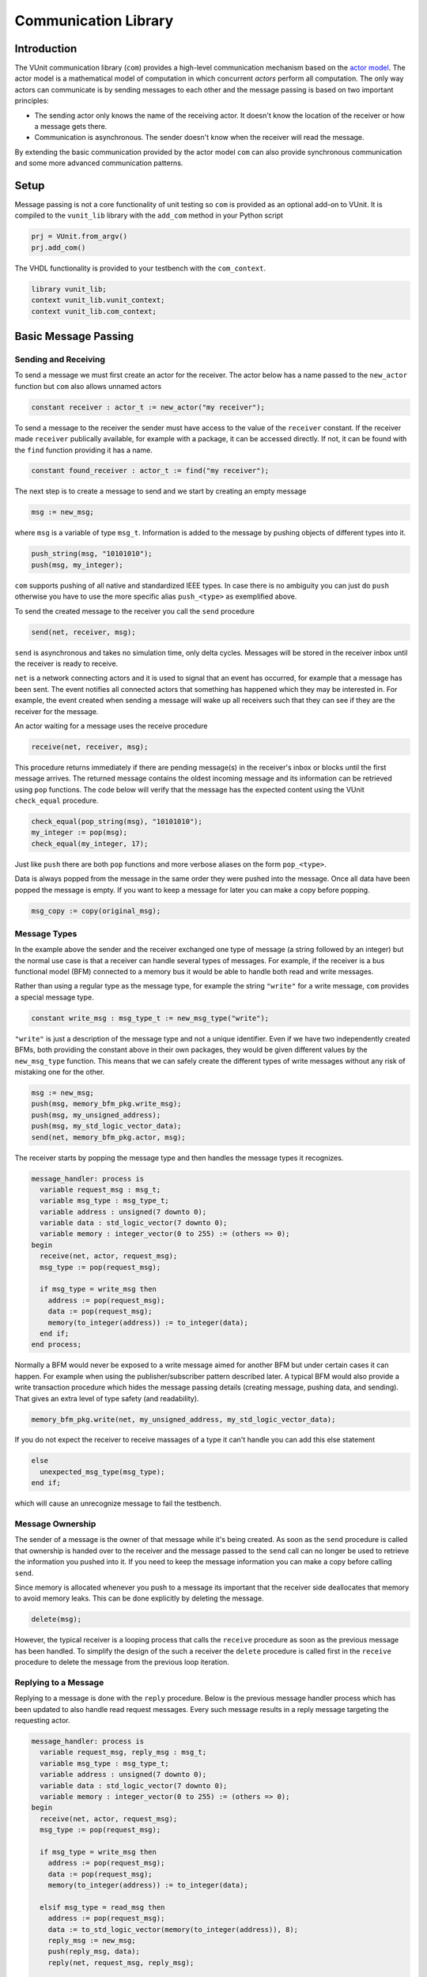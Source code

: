 .. _com_user_guide:

#####################
Communication Library
#####################

************
Introduction
************

The VUnit communication library (``com``) provides a high-level communication mechanism
based on the `actor model <http://en.wikipedia.org/wiki/Actor_model>`__.
The actor model is a mathematical model of computation in which
concurrent *actors* perform all computation. The only way actors can
communicate is by sending messages to each other and the message passing
is based on two important principles:

-  The sending actor only knows the name of the receiving actor. It
   doesn't know the location of the receiver or how a message gets
   there.
-  Communication is asynchronous. The sender doesn't know when the
   receiver will read the message.

By extending the basic communication provided by the actor model ``com`` can also provide
synchronous communication and some more advanced communication patterns.

*****
Setup
*****

Message passing is not a core functionality of unit testing so ``com``
is provided as an optional add-on to VUnit. It is compiled to the
``vunit_lib`` library with the ``add_com`` method in your Python script

.. code-block:: python

    prj = VUnit.from_argv()
    prj.add_com()

The VHDL functionality is provided to your testbench with the
``com_context``.

.. code-block:: vhdl

    library vunit_lib;
    context vunit_lib.vunit_context;
    context vunit_lib.com_context;

*********************
Basic Message Passing
*********************

Sending and Receiving
---------------------

To send a message we must first create an actor for the receiver. The actor
below has a name passed to the ``new_actor`` function but ``com`` also allows
unnamed actors

.. code-block:: vhdl

  constant receiver : actor_t := new_actor("my receiver");

To send a message to the receiver the sender must have access to the value of the ``receiver`` constant.
If the receiver made ``receiver`` publically available, for example with a package, it can be accessed
directly. If not, it can be found with the ``find`` function providing it has a name.

.. code-block:: vhdl

  constant found_receiver : actor_t := find("my receiver");

The next step is to create a message to send and we start by creating an empty message

.. code-block:: vhdl

  msg := new_msg;

where ``msg`` is a variable of type ``msg_t``. Information is added to the message by pushing objects of
different types into it.

.. code-block:: vhdl

  push_string(msg, "10101010");
  push(msg, my_integer);

``com`` supports pushing of all native and standardized IEEE types. In case there is no ambiguity you can just
do ``push`` otherwise you have to use the more specific alias ``push_<type>`` as exemplified above.

To send the created message to the receiver you call the ``send`` procedure

.. code-block:: vhdl

  send(net, receiver, msg);

``send`` is asynchronous and takes no simulation time, only delta cycles. Messages will be stored in the receiver inbox
until the receiver is ready to receive.

``net`` is a network connecting actors and it is used to signal that an event has occurred, for example that a message
has been sent. The event notifies all connected actors that something has happened which they may be interested in.
For example, the event created when sending a message will wake up all receivers such that they can see if they are the
receiver for the message.

An actor waiting for a message uses the receive procedure

.. code-block:: vhdl

  receive(net, receiver, msg);

This procedure returns immediately if there are pending message(s) in the receiver's inbox or blocks until the first
message arrives. The returned message contains the oldest incoming message and its information can be retrieved using
``pop`` functions. The code below will verify that the message has the expected content using the VUnit ``check_equal``
procedure.

.. code-block:: vhdl

  check_equal(pop_string(msg), "10101010");
  my_integer := pop(msg);
  check_equal(my_integer, 17);

Just like ``push`` there are both ``pop`` functions and more verbose aliases on the form ``pop_<type>``.

Data is always popped from the message in the same order they were pushed into the message. Once all data have been
popped the message is empty. If you want to keep a message for later you can make a copy before popping.

.. code-block:: vhdl

  msg_copy := copy(original_msg);



Message Types
-------------

In the example above the sender and the receiver exchanged one type of message (a string followed by an integer) but
the normal use case is that a receiver can handle several types of messages. For example, if the receiver is a bus
functional model (BFM) connected to a memory bus it would be able to handle both read and write messages.

Rather than using a regular type as the message type, for example the string ``"write"`` for a write message, ``com``
provides a special message type.

.. code-block:: vhdl

  constant write_msg : msg_type_t := new_msg_type("write");

``"write"`` is just a description of the message type and not a unique identifier. Even if we have two independently
created BFMs, both providing the constant above in their own packages, they would be given different values by the
``new_msg_type`` function. This means that we can safely create the different types of write messages without any risk
of mistaking one for the other.

.. code-block:: vhdl

   msg := new_msg;
   push(msg, memory_bfm_pkg.write_msg);
   push(msg, my_unsigned_address);
   push(msg, my_std_logic_vector_data);
   send(net, memory_bfm_pkg.actor, msg);

The receiver starts by popping the message type and then handles the message types it recognizes.

.. code-block:: vhdl

  message_handler: process is
    variable request_msg : msg_t;
    variable msg_type : msg_type_t;
    variable address : unsigned(7 downto 0);
    variable data : std_logic_vector(7 downto 0);
    variable memory : integer_vector(0 to 255) := (others => 0);
  begin
    receive(net, actor, request_msg);
    msg_type := pop(request_msg);

    if msg_type = write_msg then
      address := pop(request_msg);
      data := pop(request_msg);
      memory(to_integer(address)) := to_integer(data);
    end if;
  end process;

Normally a BFM would never be exposed to a write message aimed for another BFM but under certain cases it can happen.
For example when using the publisher/subscriber pattern described later. A typical BFM would also provide a write
transaction procedure which hides the message passing details (creating message, pushing data, and sending). That gives
an extra level of type safety (and readability).

.. code-block:: vhdl

  memory_bfm_pkg.write(net, my_unsigned_address, my_std_logic_vector_data);

If you do not expect the receiver to receive massages of a type it can't handle you can add this else statement

.. code-block:: vhdl

  else
    unexpected_msg_type(msg_type);
  end if;

which will cause an unrecognize message to fail the testbench.


Message Ownership
-----------------

The sender of a message is the owner of that message while it's being created. As soon as the ``send`` procedure is
called that ownership is handed over to the receiver and the message passed to the ``send`` call can no longer be used
to retrieve the information you pushed into it. If you need to keep the message information you can make a copy
before calling ``send``.

Since memory is allocated whenever you push to a message its important
that the receiver side deallocates that memory to avoid memory leaks. This can be done explicitly by deleting the
message.

.. code-block:: vhdl

  delete(msg);

However, the typical receiver is a looping process that calls the ``receive`` procedure as soon as the previous message
has been handled. To simplify the design of the such a receiver the ``delete`` procedure is called first in the
``receive`` procedure to delete the message from the previous loop iteration.


Replying to a Message
---------------------

Replying to a message is done with the ``reply`` procedure. Below is the previous message handler process which has
been updated to also handle read request messages. Every such message results in a reply message targeting the
requesting actor.

.. code-block:: vhdl

  message_handler: process is
    variable request_msg, reply_msg : msg_t;
    variable msg_type : msg_type_t;
    variable address : unsigned(7 downto 0);
    variable data : std_logic_vector(7 downto 0);
    variable memory : integer_vector(0 to 255) := (others => 0);
  begin
    receive(net, actor, request_msg);
    msg_type := pop(request_msg);

    if msg_type = write_msg then
      address := pop(request_msg);
      data := pop(request_msg);
      memory(to_integer(address)) := to_integer(data);

    elsif msg_type = read_msg then
      address := pop(request_msg);
      data := to_std_logic_vector(memory(to_integer(address)), 8);
      reply_msg := new_msg;
      push(reply_msg, data);
      reply(net, request_msg, reply_msg);

    else
      unexpected_msg_type(msg_type);
    end if;
  end process;

Just like the ``send`` procedure ``reply`` will hand message ownership to the receiver.

Receiving a Reply
-----------------

If you want to await a specific message like the reply to a request message you can use the ``receive_reply``
procedure. Below is a read procedure for our memory BFM.

.. code-block:: vhdl

  procedure read(
    signal net : inout event_t;
    constant address : in unsigned(7 downto 0);
    variable data : out std_logic_vector(7 downto 0)) is
    variable request_msg : msg_t := new_msg;
    variable reply_msg : msg_t;
  begin
    push(request_msg, read_msg);
    push(request_msg, address);
    send(net, actor, request_msg);
    receive_reply(net, request_msg, reply_msg);
    data := pop(reply_msg);
    delete(reply_msg);
  end;

``receive_reply`` will block until the specified message is received. All other incoming messages will be ignored but
can be retrieved later.

Sending a request and directly receiving the reply is a common sequence of calls so it has been given a dedicated
``request`` procedure. The two lines above can be replaced by

.. code-block:: vhdl

  request(net, actor, request_msg, reply_msg);

Another approach to the read procedure is to think of it as two steps. The first step sends the the non-blocking read
request and the second waits to get the requested data. The link between the two is the request message. This message
is sometimes called a future since it represents the requested data that will be available in the future. Splitting
blocking procedures like this allow you to initiate several concurrent transactions on different DUT interfaces or
perform other tasks while waiting for the replies.

.. code-block:: vhdl

  memory_bfm_pkg.non_blocking_read(net, address => x"80", future => future1);
  some_other_bfm_pkg.non_blocking_transaction(net, some_input_parameters, future2);

  <Do other things>

  memory_bfm_pkg.get(net, future1, data);
  some_other_bfm_pkg.get(net, future2, requested_information);

Signing Messages
----------------

So far all request messages have been anonymous, I've only created an actor for the receiving part. In these situations
the receiver ``reply`` call can't send a reply back to the sender so the reply message is placed in the receiver
outbox. The ``receive_reply`` procedure called by the sender knows that the request message was anonymous and waits
for the reply to appear in the receiver outbox instead of its own inbox.

Some communication patterns, for example the publisher/subscriber pattern described later, requires that all messages
are signed. To sign a message you can provide the sending actor when the message is created.

.. code-block:: vhdl

  msg := new_msg(sending_actor);

Receiving on Multiple Actors
----------------------------

The ``message_handler`` process presented above had a single actor. However, the actor model is not limited to have one
actor for each concurrently running process. A process may have several actors, each representing some other object
like a channel. A typical receiver in such a design needs to act on messages from several actors and to support that
you can call ``receive`` with an array of actors rather than a single actor. If several actors have messages the
procedure will return the oldest message from the leftmost actor with a non-empty inbox.

.. code-block:: vhdl

  receive(net, actor_vec_t'(channel_1, channel_2), msg);

*************************
Synchronous Communication
*************************

Message passing based on the actor model is inherently asynchronous in nature. Sending a message takes no time which
means that the sender can send any number of messages before the receiver starts processing the first one. Transactions
requesting a reply, like the read transaction presented before, will naturally break this flow of unprocessed messages
by blocking while waiting for a reply. Sometimes it's also useful to synchronize the sender and receiver on
transactions which initiate an action without expecting a reply, a write transaction for example. To do that we can
create a reply message with a positive or negative acknowledge   to signal the completion of the transaction or the
failure to complete the request. Rather than doing that explicitly you can use one of the convenience procedures that
``com`` provides.

Instead of using the ``reply`` procedure with a reply message the receiver can use ``acknowledge`` with a
positive/negative response in the form of true/false boolean as the third parameter

.. code-block:: vhdl

  acknowledge(net, request_msg, positive_ack);

On the sender side there is a matching ``receive_reply`` procedure that will return that boolean.

.. code-block:: vhdl

  receive_reply(net, msg, positive_ack);

There is also a ``request`` procedure to be used in conjunction with ``acknowledge``.

.. code-block:: vhdl

  request(net, actor, msg, positive_ack);

Another approach to synchronization is to limit the number of unprocessed messages that a
receiver can have in its inbox. If the limit is reached, a new send to that receiver will block.
The default inbox size is ``integer'high`` but it can be set to some other value when the actor is created.

.. code-block:: vhdl

  constant my_actor : actor_t := new_actor("my actor", inbox_size => 1);

It's also possible to resize the inbox of an already created actor.

.. code-block:: vhdl

  resize(my_actor, new_size => 2);

Reducing the size below the number of messages in the inbox will cause a run-time failure.

A third way to synchronize actors is to have a dedicated message for that purpose but without any information exchange.
The message exchange will just be an indication that the receiver is idling waiting for new messages.

.. code-block:: vhdl

  request_msg := new_msg;
  push(request_msg, wait_until_idle_msg);
  request(net, actor_to_synchronize, request_msg, reply_msg);

The sender will block on the ``request`` call until the actor to synchronize has replied and the two actors becomes
synchronized. Since there is no information exchange there is no need to pop the reply message.

The actor to synchronize will have to add an if statement branch to handle the new message type. Below I've extended
the message handling of the previous BFM example.

.. code-block:: vhdl

  receive(net, actor, request_msg);
  msg_type := pop(request_msg);

  if msg_type = wait_until_idle_msg then
    reply_msg := new_msg;
    reply(net, request_msg, reply_msg);
  elsif msg_type = write_msg then

    ...

  else
    unexpected_msg_type(msg_type);
  end if;

Note that no information is pushed to the reply message.

************************************************************
Message Handlers and Verification Component Interfaces (VCI)
************************************************************

The synchronization based on ``wait_until_idle_msg`` is something that can be used by many actors. We've seen before
how we can create transaction procedures like ``read`` and ``write`` and we can also create such a procedure for this
message. To synchronize with the memory BFM actor we would just do

.. code-block:: vhdl

  wait_until_idle(net, memory_bfm_pkg.actor);

We can also create a reusable procedure for the message handling.

.. code-block:: vhdl

  procedure handle_wait_until_idle(
    signal net : inout event_t;
    variable msg_type : inout msg_type_t;
    variable request_msg : inout msg_t) is
    variable reply_msg : msg_t;
  begin
    if msg_type = wait_until_idle_msg then
      handle_message(msg_type);
      reply_msg := new_msg;
      reply(net, request_msg, reply_msg);
    end if;
  end;

This is the same code I showed before to handle the wait until idle message with one addition - the call to the
``handle_message`` procedure. ``handle_message`` is in itself a message handler, the simplest message handler possible.
The only thing it does is to set ``msg_type`` to a special value ``message_handled``. To understand why we can look at
the updated BFM.

.. code-block:: vhdl

  receive(net, actor, request_msg);
  msg_type := pop(request_msg);

  handle_wait_until_idle(net, msg_type, request_msg);

  if msg_type = write_msg then

    ...

  else
    unexpected_msg_type(msg_type);
  end if;

After ``handle_wait_until_idle`` returns, ``msg_type`` has the value ``message_handled`` and no more message handling
takes place in the following if statement. The ``unexpected_msg_type`` procedure of the else branch will be called but
that procedure takes no action when the message type is ``message_handled``.

By putting the ``wait_until_idle_msg`` message type and the ``wait_until_idle`` and ``handle_wait_until_idle``
procedures in a package we can create a reusable verification component interface (VCI) that can be added to actors.
An actor can call several message handlers, that is add several interfaces, and you can create message handlers that
call other message handlers to bundle interfaces. The interface I just presented is actually already provided as a part
of VUnit's :ref:`synchronization VCI <sync_vci>`.

Timeout
-------

Receive and send procedures which may block on empty or full inboxes have an optional timeout parameter. For example

.. code-block:: vhdl

  receive(net, actor, msg, timeout => 10 ns);

Reaching the timeout limit is an error that will fail the testbench. If you need to timeout a receive call without
failing you can use the ``wait_for_message``, ``has_message``, and ``get_message`` subprograms. The ``status`` returned
by the ``wait_for_message`` procedure below will be ``ok`` if a message is received before the timeout and ``timeout``
if the timeout limit is reached.

.. code-block:: vhdl

  wait_for_message(net, my_actor, status, timeout => 10 ns);

You can also see if an actor has at least one message in its inbox.

.. code-block:: vhdl

  has_message(my_actor);

When there are messages in the inbox you can get the oldest with

.. code-block:: vhdl

  get_message(my_actor);

It's also possible to wait for a reply with a timeout.

.. code-block:: vhdl

  wait_for_reply(net, request_msg, status, timeout => 10 ns);
  if status = ok then
    get_reply(request_msg, reply_msg);
  end if;


Deferred Actor Creation
-----------------------------

When finding an actor using the ``find`` function there is a potential race condition. What if the actor hasn't been
created yet? The default VUnit solution is that the ``find`` function creates a temporary actor with limited
functionality and defer proper actor creation until the ``new_actor`` function is called. The process calling ``find``
can send messages to this actor and can't tell the difference. However, it's not possible to call receive type of
procedures on such an actor. Full actor capabilities are acquired when the receiver process has created the actor with
``new_actor``.

The danger with this approach is if the actor "found" by the sender is never created, maybe as a result of a misspelled
name. In that case the sender will send messages that are never received but it will block on the second send since the
temporary actor has an inbox of size one. The safest way to avoid this is to not use ``find`` but rather make the actor
constant available to the sender. It's also possible to to disable the deferred creation by adding an extra parameter
to the ``find`` call

.. code-block:: vhdl

  find("actor name", enable_deferred_creation => false);

If the actor isn't found the function returns ``null_actor_c`` so to make this work you must make sure that the
``find`` function is called after ``new_actor``, for example by adding an initial delay before making the call.

Another approach is to make sure that there are no deferred creations pending a short delay into the simulation, before
the actual testing starts. You can find out by calling the ``num_of_deferred_creations`` function.

****************************
Publisher/Subscriber Pattern
****************************

A common message pattern is the publisher/subscriber pattern where a publisher actor publishes a messages rather than
sending it. Actors interested in these messages subscribe to the publisher and the published messages are received just
like messages sent directly to the subscribers. The purpose of this pattern is to decouple the publisher from the
subscribers, it doesn't have to know who the subscribers are and there is no need to update the publisher when
subscribers are added or removed.

An example for how this pattern can be used is when you have a verification component monitoring an interface of the
DUT. Let's say we have a simple adder with streaming input and output interfaces. The input interface consists of two
unsigned operands and a data valid signal while the output consists of an unsigned ``sum`` and a data valid. The input
interface is controlled by a driver BFM which receives ``add`` transactions as well as ``wait_for_time`` to insert idle
cycles in the input stream. ``wait_for_time`` is a standard VCI provided by the :ref:`sync_pkg <sync_vci>`. The output
interface has a monitor process which creates sum messages from valid output sums. Just like the input driver doesn't
know or care who's sending the add transactions, the monitor doesn't have to know who's consuming the sum messages. To
achieve that it will publish the sum messages and just provide the publishing actor (``monitor``).

.. code-block:: vhdl

 monitor_process : process is
   variable msg : msg_t;
 begin
   wait until rising_edge(clk) and (dv_out = '1');
   msg := new_msg;
   push(msg, sum_msg);
   push(msg, to_integer(sum));
   publish(net, monitor, msg);
 end process;

In addition to the driver and the monitor there is a scoreboard process to verify the adder functionality. The
scoreboard subscribes to the sum messages published by the monitor using the ``subscribe`` procedure. Rather than
having a single actor the scoreboard has several actors called channels and the ``slave_channel`` is setup to subscribe
to messages published by the ``monitor`` actor.

.. code-block:: vhdl

 subscribe(slave_channel, monitor);

The next step is to make sure that the scoreboard also receives the add transactions on the input interface. There are
several ways to do this. One is to build another monitor for the input interface and another is to let the driver
publish the add transactions. However, in order to demonstrate ``com`` functionality this scoreboard will use a third
approach and let the scoreboard subscribe to inbound traffic to the driver. This can be done by adding a third
parameter to the ``subscribe`` call.

.. code-block:: vhdl

 subscribe(master_channel, driver, inbound);

The default value used before is ``published`` and it is also possible to subscribe to ``outbound`` traffic.
``outbound`` traffic is every output message from an actor regardless if that message is the result of a ``publish``,
``send``, or ``reply`` call.

With the two subscriptions at hand we can create a scoreboard process. The main flow of the code below is to wait for
an ``add_msg`` on the ``master_channel`` (``wait_for_time`` is ignored) and when it's received wait for the associated
``sum_msg`` on the ``slave_channel``. Once both these messages are available the scoreboard will use its reference
model to verify that the output data matches the input.

.. code-block:: vhdl

  scoreboard_process : process is
    variable master_msg, slave_msg : msg_t;
    variable msg_type         : msg_type_t;

    procedure do_model_check(indata, outdata : msg_t) is
      variable op_a, op_b, sum : natural;
    begin
      op_a := pop(indata);
      op_b := pop(indata);
      sum  := pop(outdata);
      check_equal(sum, op_a + op_b);
    end;
  begin
    subscribe(master_channel, driver, inbound);
    subscribe(slave_channel, monitor);
    loop
      receive(net, master_channel, master_msg);
      msg_type := pop(master_msg);

      handle_wait_until_idle(net, msg_type, master_msg);

      if msg_type = add_msg then
        receive(net, slave_channel, slave_msg);
        msg_type := pop(slave_msg);

        if msg_type = sum_msg then
          do_model_check(master_msg, slave_msg);
        end if;
      end if;
    end loop;
  end process;

In order for the test sequencer to know when the verification is complete it will send a ``wait_for_idle`` transaction
after all add transactions. That transaction is handled by the ``handle_wait_until_idle`` message handler on the
scoreboard side. The example test sequencer below just sends 10 random add messages separated by a random delay
(not good for functional coverage but good enough for this example).

.. code-block:: vhdl

        for i in 1 to 10 loop
          msg := new_msg;
          push(msg, add_msg);
          push(msg, rnd.RandInt(0, 255));
          push(msg, rnd.RandInt(0, 255));
          send(net, driver, msg);
          wait_for_time(net, driver, rnd.RandTime(0 ns, 10 * clk_period));
        end loop;
        wait_until_idle(net, master_channel);

Subscribing to messages actively being published is the classic form of the publisher/subscriber communication pattern
while subscriptions on inbound or outbound traffic is more like eavesdropping. This has implications that you need to
be aware of:

* When receiving a message that has been published, a call to ``sender`` or ``receiver`` on that message will return
the publisher and subscriber actors respectively. However, when receiving a message resulting from an inbound or
outbound subscription the two functions will return the sender and the receiver for the original message transaction.
* The subscriber of inbound and outbound traffic will receive all messages, not only those that would have been
published if the decision was more active. For example, if someone sends a ``wait_for_idle`` transaction to the driver
it will also be sent to the subscriber which will act upon it "thinking" it was from the test sequencer. This wouldn't
be a problem if we had a monitor for the input interface only publishing add messages. It's still possible to fix
though, for example by only handling ``wait_for_idle`` transactions aimed at the master channel.

.. code-block:: vhdl

      if receiver(master_msg) = master_channel then
        handle_wait_until_idle(net, msg_type, master_msg);
      end if;

* Since you can subscribe on inbound traffic you can also subscribe to the inbound traffic of a subscriber. This may
not have great practical value but can, if misused, create an infinite loop of subscriptions which will hang the
simulation.
* A subscription on the outbound traffic of an actor won't pick up messages sent anonymously.
* A subscription on the inbound traffic of an actor won't pick up replies to an anonymously request.

Blocking subscribers
-------------------------

Although the intent of the publisher/subscriber pattern is to decouple the publisher from the subscribers it can still
be affected if a subscriber inbox is full. A message transaction will be blocked until all of its subscribers and any
regular receiver have available space in their inboxes.

Unsubscribing
-----------------

An actor can unsubscribe from a subscription at any time by calling ``unsubscribe`` with the same parameters used when
calling the ``subscribe`` procedure.

****************************
Deprecated APIs
****************************

``com`` maintains a number of deprecated APIs for better backward compatibility. Using these APIs will result in
a runtime error unless enabled by calling the ``allow_deprecated`` procedure.

Earlier releases of ``com`` would not cause a runtime error on timeout. This behavior can be enabled with the
deprecated APIs by calling ``allow_timeout``. If not, a timeout will result in an error with the exception of the
``wait_for_messages`` procedure which returns a status.

The deprecated APIs will be removed in the future so it's recommended to replace these with contemporary APIs.
